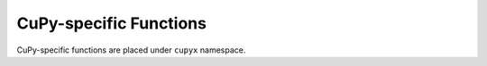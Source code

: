 .. module:: cupyx

CuPy-specific Functions
=======================

CuPy-specific functions are placed under ``cupyx`` namespace.

.. autosummary::
   :toctree: generated/
   :nosignatures:

   cupyx.rsqrt
   cupyx.scatter_add
